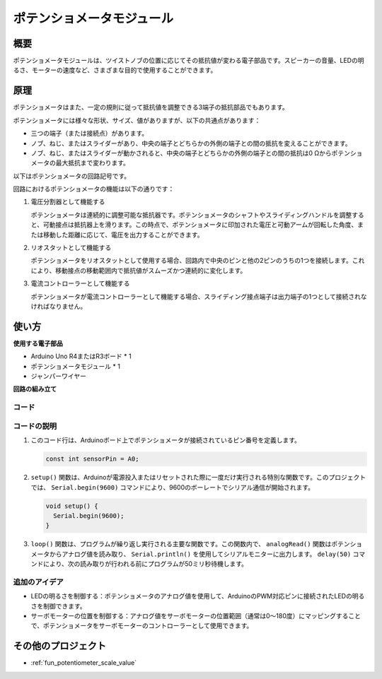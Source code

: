 .. _cpn_potentiometer:

ポテンショメータモジュール
==========================

.. image:: img/08_potentiomete_module.png
    :width: 300
    :align: center

概要
---------------------------
ポテンショメータモジュールは、ツイストノブの位置に応じてその抵抗値が変わる電子部品です。スピーカーの音量、LEDの明るさ、モーターの速度など、さまざまな目的で使用することができます。

原理
---------------------------
ポテンショメータはまた、一定の規則に従って抵抗値を調整できる3端子の抵抗部品でもあります。

ポテンショメータには様々な形状、サイズ、値がありますが、以下の共通点があります：

- 三つの端子（または接続点）があります。
- ノブ、ねじ、またはスライダーがあり、中央の端子とどちらかの外側の端子との間の抵抗を変えることができます。
- ノブ、ねじ、またはスライダーが動かされると、中央の端子とどちらかの外側の端子との間の抵抗は0 Ωからポテンショメータの最大抵抗まで変わります。

以下はポテンショメータの回路記号です。

.. image:: img/08_potentiometer_symbol_2.png
    :width: 200
    :align: center

回路におけるポテンショメータの機能は以下の通りです：

#. 電圧分割器として機能する

   ポテンショメータは連続的に調整可能な抵抗器です。ポテンショメータのシャフトやスライディングハンドルを調整すると、可動接点は抵抗器上を滑ります。この時点で、ポテンショメータに印加された電圧と可動アームが回転した角度、または移動した距離に応じて、電圧を出力することができます。

#. リオスタットとして機能する

   ポテンショメータをリオスタットとして使用する場合、回路内で中央のピンと他の2ピンのうちの1つを接続します。これにより、移動接点の移動範囲内で抵抗値がスムーズかつ連続的に変化します。

#. 電流コントローラーとして機能する

   ポテンショメータが電流コントローラーとして機能する場合、スライディング接点端子は出力端子の1つとして接続されなければなりません。


使い方
---------------------------

**使用する電子部品**

- Arduino Uno R4またはR3ボード * 1
- ポテンショメータモジュール * 1
- ジャンパーワイヤー

**回路の組み立て**

.. image:: img/08_potentiometer_module_circuit.png
    :width: 400
    :align: center

.. raw:: html
    
    <br/><br/>   

コード
^^^^^^^^^^^^^^^^^^^^

.. raw:: html
    
    <iframe src=https://create.arduino.cc/editor/sunfounder01/dd4ed045-ccca-48f2-a938-e90bb5257830/preview?embed style="height:510px;width:100%;margin:10px 0" frameborder=0></iframe>


.. raw:: html

   <video loop autoplay muted style = "max-width:100%">
      <source src="../_static/video/basic/08-component_potentiometer.mp4"  type="video/mp4">
      Your browser does not support the video tag.
   </video>
   <br/><br/>  

コードの説明
^^^^^^^^^^^^^^^^^^^^

#. このコード行は、Arduinoボード上でポテンショメータが接続されているピン番号を定義します。

   .. code-block:: arduino

      const int sensorPin = A0;

#. ``setup()`` 関数は、Arduinoが電源投入またはリセットされた際に一度だけ実行される特別な関数です。このプロジェクトでは、 ``Serial.begin(9600)`` コマンドにより、9600のボーレートでシリアル通信が開始されます。

   .. code-block:: arduino

      void setup() {
        Serial.begin(9600);  
      }

#. ``loop()`` 関数は、プログラムが繰り返し実行される主要な関数です。この関数内で、 ``analogRead()`` 関数はポテンショメータからアナログ値を読み取り、 ``Serial.println()`` を使用してシリアルモニターに出力します。 ``delay(50)`` コマンドにより、次の読み取りが行われる前にプログラムが50ミリ秒待機します。

追加のアイデア
^^^^^^^^^^^^^^^^^^^^

- LEDの明るさを制御する：ポテンショメータのアナログ値を使用して、ArduinoのPWM対応ピンに接続されたLEDの明るさを制御できます。
  
- サーボモーターの位置を制御する：アナログ値をサーボモーターの位置範囲（通常は0〜180度）にマッピングすることで、ポテンショメータをサーボモーターのコントローラーとして使用できます。

その他のプロジェクト
---------------------------
* :ref:`fun_potentiometer_scale_value`
